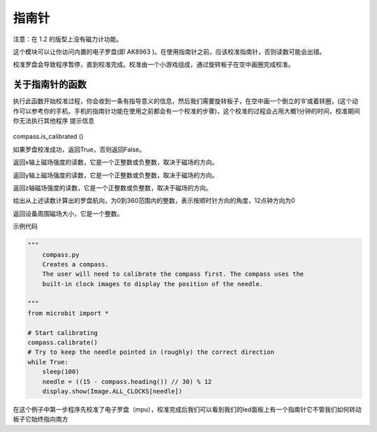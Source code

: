 指南针
------

注意：在 1.2 的版型上没有磁力计功能。

这个模块可以让你访问内置的电子罗盘(即 AK8963 )。在使用指南针之前，应该校准指南针，否则读数可能会出错。

校准罗盘会导致程序暂停，直到校准完成。校准由一个小游戏组成，通过旋转板子在空中画圈完成校准。

关于指南针的函数
~~~~~~~~~~~~~~~~

.. function:: compass.calibrate()

执行此函数开始校准过程，你会收到一条有指导意义的信息，然后我们需要旋转板子，在空中画一个倒立的’8’或着转圈，(这个动作可以参考你的手机，手机的指南针功能在使用之前都会有一个校准的步骤)，这个校准的过程会占用大概1分钟的时间，校准期间你无法执行其他程序
提示信息

.. figure:: compass/prompt.png

compass.is_calibrated ()

如果罗盘校准成功，返回True，否则返回False。

.. function:: compass.get_x ()

返回x轴上磁场强度的读数，它是一个正整数或负整数，取决于磁场的方向。

.. function:: compass.get_y ()

返回y轴上磁场强度的读数，它是一个正整数或负整数，取决于磁场的方向。

.. function:: compass.get_z ()

返回z轴磁场强度的读数，它是一个正整数或负整数，取决于磁场的方向。

.. function:: compass.heading()

给出从上述读数计算出的罗盘航向，为0到360范围内的整数，表示按顺时针方向的角度，12点钟方向为0

.. function:: compass.get_field_strength()

返回设备周围磁场大小，它是一个整数。

示例代码

.. code:: python

   """
       compass.py
       Creates a compass.
       The user will need to calibrate the compass first. The compass uses the
       built-in clock images to display the position of the needle.

   """
   from microbit import *

   # Start calibrating
   compass.calibrate()
   # Try to keep the needle pointed in (roughly) the correct direction
   while True:
       sleep(100)
       needle = ((15 - compass.heading()) // 30) % 12
       display.show(Image.ALL_CLOCKS[needle])

在这个例子中第一步程序先校准了电子罗盘（mpu），校准完成后我们可以看到我们的led面板上有一个指南针它不管我们如何转动板子它始终指向南方
|compass|

.. |compass| image:: compass/compass.gif
